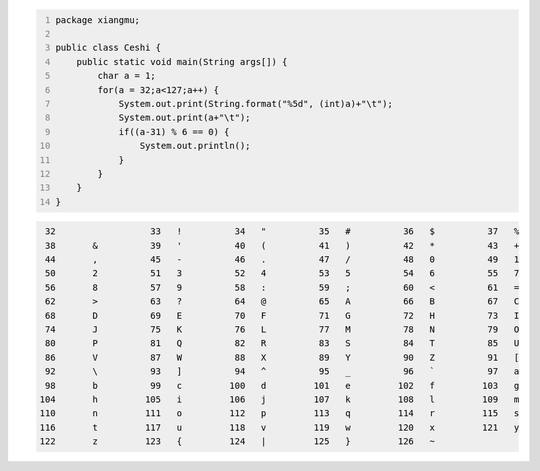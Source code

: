 .. title: Java输出ASCII码可见字符表
.. slug: javashu-chu-asciima-ke-jian-zi-fu-biao
.. date: 2022-11-19 23:18:29 UTC+08:00
.. tags: Java
.. category: Java
.. link: 
.. description: 
.. type: text


.. code-block:: java
    :number-lines:

    package xiangmu;

    public class Ceshi {
        public static void main(String args[]) {
            char a = 1;
            for(a = 32;a<127;a++) {
                System.out.print(String.format("%5d", (int)a)+"\t");
                System.out.print(a+"\t");
                if((a-31) % 6 == 0) {
                    System.out.println();
                }
            }
        }
    }


.. code-block:: text

       32	 	   33	!	   34	"	   35	#	   36	$	   37	%	
       38	&	   39	'	   40	(	   41	)	   42	*	   43	+	
       44	,	   45	-	   46	.	   47	/	   48	0	   49	1	
       50	2	   51	3	   52	4	   53	5	   54	6	   55	7	
       56	8	   57	9	   58	:	   59	;	   60	<	   61	=	
       62	>	   63	?	   64	@	   65	A	   66	B	   67	C	
       68	D	   69	E	   70	F	   71	G	   72	H	   73	I	
       74	J	   75	K	   76	L	   77	M	   78	N	   79	O	
       80	P	   81	Q	   82	R	   83	S	   84	T	   85	U	
       86	V	   87	W	   88	X	   89	Y	   90	Z	   91	[	
       92	\	   93	]	   94	^	   95	_	   96	`	   97	a	
       98	b	   99	c	  100	d	  101	e	  102	f	  103	g	
      104	h	  105	i	  106	j	  107	k	  108	l	  109	m	
      110	n	  111	o	  112	p	  113	q	  114	r	  115	s	
      116	t	  117	u	  118	v	  119	w	  120	x	  121	y	
      122	z	  123	{	  124	|	  125	}	  126	~	